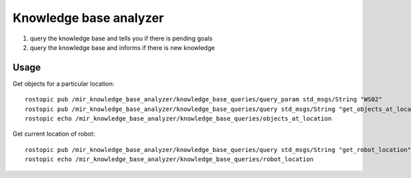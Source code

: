 .. _mir_knowledge_base_analyzer:

Knowledge base analyzer
=======================

#. query the knowledge base and tells you if there is pending goals
#. query the knowledge base and informs if there is new knowledge

Usage
-----

Get objects for a particular location::

    rostopic pub /mir_knowledge_base_analyzer/knowledge_base_queries/query_param std_msgs/String "WS02"
    rostopic pub /mir_knowledge_base_analyzer/knowledge_base_queries/query std_msgs/String "get_objects_at_location"
    rostopic echo /mir_knowledge_base_analyzer/knowledge_base_queries/objects_at_location


Get current location of robot::

    rostopic pub /mir_knowledge_base_analyzer/knowledge_base_queries/query std_msgs/String "get_robot_location"
    rostopic echo /mir_knowledge_base_analyzer/knowledge_base_queries/robot_location

